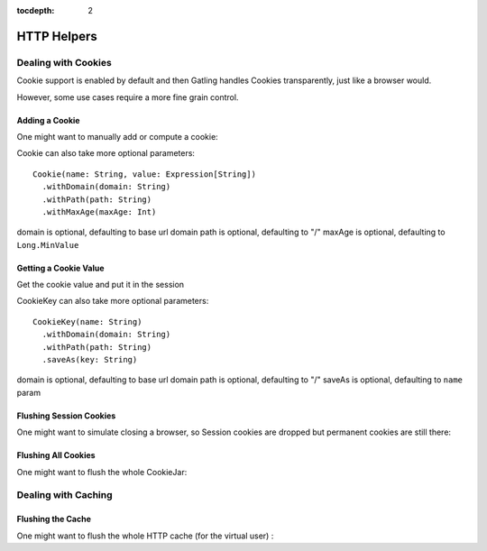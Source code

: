 :tocdepth: 2

.. _http-helpers:

############
HTTP Helpers
############

.. _http-helpers-cookie:

Dealing with Cookies
====================

Cookie support is enabled by default and then Gatling handles Cookies transparently, just like a browser would.

However, some use cases require a more fine grain control.

.. _http-helpers-cookie-add:

Adding a Cookie
---------------

One might want to manually add or compute a cookie:

.. includecode:: code/HttpHelperSample.scala#cookie

Cookie can also take more optional parameters::

  Cookie(name: String, value: Expression[String])
    .withDomain(domain: String)
    .withPath(path: String)
    .withMaxAge(maxAge: Int)

domain is optional, defaulting to base url domain
path is optional, defaulting to "/"
maxAge is optional, defaulting to ``Long.MinValue``

.. _http-helpers-cookie-get:

Getting a Cookie Value
----------------------

Get the cookie value and put it in the session

.. includecode:: code/HttpHelperSample.scala#getCookie

CookieKey can also take more optional parameters::

  CookieKey(name: String)
    .withDomain(domain: String)
    .withPath(path: String)
    .saveAs(key: String)

domain is optional, defaulting to base url domain
path is optional, defaulting to "/"
saveAs is optional, defaulting to ``name`` param

.. _http-helpers-cookie-flush-session:

Flushing Session Cookies
------------------------

One might want to simulate closing a browser, so Session cookies are dropped but permanent cookies are still there:

.. includecode:: code/HttpHelperSample.scala#flushSessionCookies

.. _http-helpers-cookie-flush-all:

Flushing All Cookies
--------------------

One might want to flush the whole CookieJar:

.. includecode:: code/HttpHelperSample.scala#flushCookieJar

.. _http-helpers-cache:

Dealing with Caching
====================

.. _http-helpers-cache-flush:

Flushing the Cache
------------------

One might want to flush the whole HTTP cache (for the virtual user) :

.. includecode:: code/HttpHelperSample.scala#flushHttpCache

